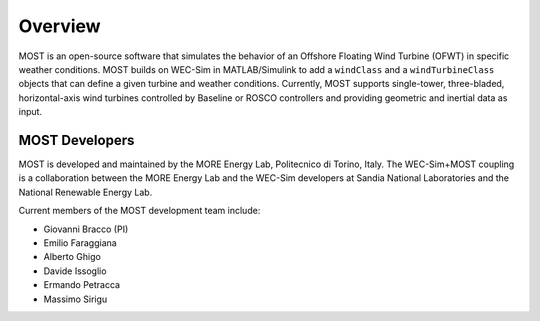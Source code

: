 .. _most-overview:

Overview
========

MOST is an open-source software that simulates the behavior of an Offshore Floating Wind Turbine (OFWT) in specific weather conditions.
MOST builds on WEC-Sim in MATLAB/Simulink to add a ``windClass`` and a ``windTurbineClass`` objects that can define a given turbine and weather conditions.
Currently, MOST supports single-tower, three-bladed, horizontal-axis wind turbines controlled by Baseline or ROSCO controllers and providing geometric and inertial data as input.


.. _most-developers:

MOST Developers
---------------
MOST is developed and maintained by the MORE Energy Lab, Politecnico di Torino, Italy.
The WEC-Sim+MOST coupling is a collaboration between the MORE Energy Lab and the WEC-Sim developers at Sandia National Laboratories and the National Renewable Energy Lab. 

Current members of the MOST development team include:

* Giovanni Bracco (PI)
* Emilio Faraggiana
* Alberto Ghigo
* Davide Issoglio
* Ermando Petracca
* Massimo Sirigu

.. TODO - list former MOST developers as appropriate



